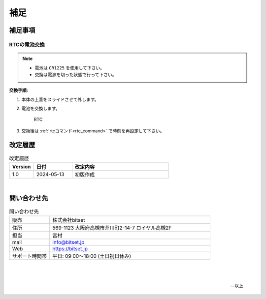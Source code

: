 補足
========


補足事項
--------------------


RTCの電池交換
^^^^^^^^^^^^^^^^^^^^^^^^^^^^

.. note::

   - 電池は ``CR1225`` を使用して下さい。
   - 交換は電源を切った状態で行って下さい。


**交換手順:**

#. 本体の上蓋をスライドさせて外します。

#. 電池を交換します。

   .. figure:: _static/rtc.png
      :width: 50%

      RTC

#. 交換後は  :ref:`rtcコマンド<rtc_command>` で時刻を再設定して下さい。



.. raw:: latex

   \clearpage

改定履歴
----------------

.. table:: 改定履歴
   :widths: 5, 8, 20

   ==========   =================  ================================================
    Version      日付                  改定内容
   ==========   =================  ================================================
    1.0          2024-05-13          初版作成
   ==========   =================  ================================================


|

問い合わせ先
----------------------------------------

.. table:: 問い合わせ先
   :widths: 10, 40

   =================   ========================================================
   販売                株式会社bitset
   住所                569-1123 大阪府高槻市芥川町2-14-7 ロイヤル高槻2F
   担当                宮村
   mail                info@bitset.jp
   Web                 https://bitset.jp
   サポート時間帯      平日: 09:00〜18:00 (土日祝日休み)
   =================   ========================================================


|

   |

   -- 以上




